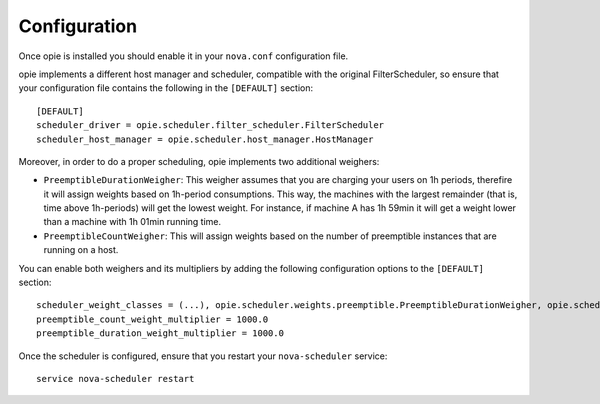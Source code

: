 Configuration
=============

Once opie is installed you should enable it in your ``nova.conf`` configuration
file.

opie implements a different host manager and scheduler, compatible with the
original FilterScheduler, so ensure that your configuration file contains the
following in the ``[DEFAULT]`` section::

    [DEFAULT]
    scheduler_driver = opie.scheduler.filter_scheduler.FilterScheduler
    scheduler_host_manager = opie.scheduler.host_manager.HostManager

Moreover, in order to do a proper scheduling, opie implements two additional
weighers:

* ``PreemptibleDurationWeigher``: This weigher assumes that you are charging
  your users on 1h periods, therefire it will assign weights based on 1h-period
  consumptions. This way, the machines with the largest remainder (that is,
  time above 1h-periods) will get the lowest weight. For instance, if machine A
  has 1h 59min it will get a weight lower than a machine with 1h 01min running
  time.

* ``PreemptibleCountWeigher``: This will assign weights based on the number of
  preemptible instances that are running on a host.

You can enable both weighers and its multipliers by adding the following
configuration options to the ``[DEFAULT]`` section::

    scheduler_weight_classes = (...), opie.scheduler.weights.preemptible.PreemptibleDurationWeigher, opie.scheduler.weights.preemptible.PreemptibleCountWeigher
    preemptible_count_weight_multiplier = 1000.0
    preemptible_duration_weight_multiplier = 1000.0

Once the scheduler is configured, ensure that you restart your
``nova-scheduler`` service::

    service nova-scheduler restart
